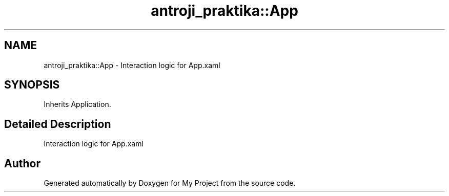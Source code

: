 .TH "antroji_praktika::App" 3 "Sun Nov 17 2019" "My Project" \" -*- nroff -*-
.ad l
.nh
.SH NAME
antroji_praktika::App \- Interaction logic for App\&.xaml  

.SH SYNOPSIS
.br
.PP
.PP
Inherits Application\&.
.SH "Detailed Description"
.PP 
Interaction logic for App\&.xaml 



.SH "Author"
.PP 
Generated automatically by Doxygen for My Project from the source code\&.

